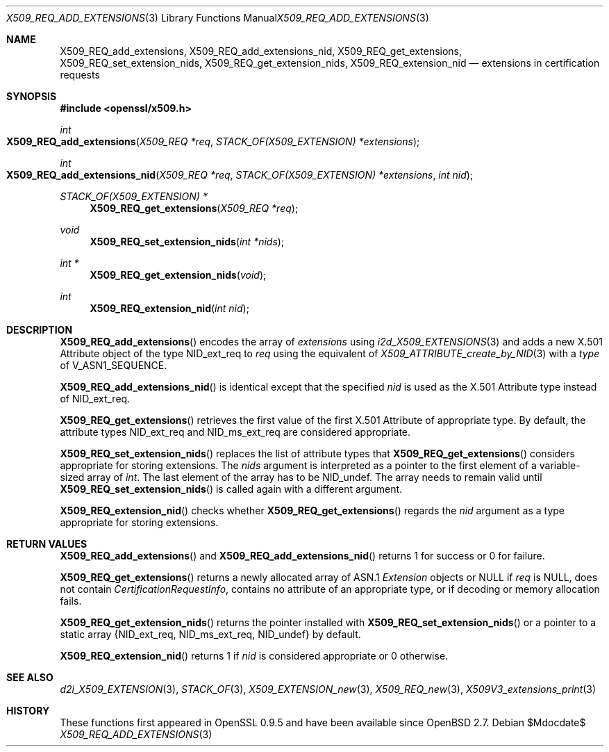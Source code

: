 .\" $OpenBSD$
.\"
.\" Copyright (c) 2021 Ingo Schwarze <schwarze@openbsd.org>
.\"
.\" Permission to use, copy, modify, and distribute this software for any
.\" purpose with or without fee is hereby granted, provided that the above
.\" copyright notice and this permission notice appear in all copies.
.\"
.\" THE SOFTWARE IS PROVIDED "AS IS" AND THE AUTHOR DISCLAIMS ALL WARRANTIES
.\" WITH REGARD TO THIS SOFTWARE INCLUDING ALL IMPLIED WARRANTIES OF
.\" MERCHANTABILITY AND FITNESS. IN NO EVENT SHALL THE AUTHOR BE LIABLE FOR
.\" ANY SPECIAL, DIRECT, INDIRECT, OR CONSEQUENTIAL DAMAGES OR ANY DAMAGES
.\" WHATSOEVER RESULTING FROM LOSS OF USE, DATA OR PROFITS, WHETHER IN AN
.\" ACTION OF CONTRACT, NEGLIGENCE OR OTHER TORTIOUS ACTION, ARISING OUT OF
.\" OR IN CONNECTION WITH THE USE OR PERFORMANCE OF THIS SOFTWARE.
.\"
.Dd $Mdocdate$
.Dt X509_REQ_ADD_EXTENSIONS 3
.Os
.Sh NAME
.Nm X509_REQ_add_extensions ,
.Nm X509_REQ_add_extensions_nid ,
.Nm X509_REQ_get_extensions ,
.Nm X509_REQ_set_extension_nids ,
.Nm X509_REQ_get_extension_nids ,
.Nm X509_REQ_extension_nid
.Nd extensions in certification requests
.Sh SYNOPSIS
.In openssl/x509.h
.Ft int
.Fo X509_REQ_add_extensions
.Fa "X509_REQ *req"
.Fa "STACK_OF(X509_EXTENSION) *extensions"
.Fc
.Ft int
.Fo X509_REQ_add_extensions_nid
.Fa "X509_REQ *req"
.Fa "STACK_OF(X509_EXTENSION) *extensions"
.Fa "int nid"
.Fc
.Ft STACK_OF(X509_EXTENSION) *
.Fn X509_REQ_get_extensions "X509_REQ *req"
.Ft void
.Fn X509_REQ_set_extension_nids "int *nids"
.Ft int *
.Fn X509_REQ_get_extension_nids void
.Ft int
.Fn X509_REQ_extension_nid "int nid"
.Sh DESCRIPTION
.Fn X509_REQ_add_extensions
encodes the array of
.Fa extensions
using
.Xr i2d_X509_EXTENSIONS 3
and adds a new X.501 Attribute object of the type
.Dv NID_ext_req
to
.Fa req
using the equivalent of
.Xr X509_ATTRIBUTE_create_by_NID 3
with a
.Fa type
of
.Dv V_ASN1_SEQUENCE .
.Pp
.Fn X509_REQ_add_extensions_nid
is identical except that the specified
.Fa nid
is used as the X.501 Attribute type instead of
.Dv NID_ext_req .
.Pp
.Fn X509_REQ_get_extensions
retrieves the first value of the first X.501 Attribute of appropriate type.
By default, the attribute types
.Dv NID_ext_req
and
.Dv NID_ms_ext_req
are considered appropriate.
.Pp
.Fn X509_REQ_set_extension_nids
replaces the list of attribute types that
.Fn X509_REQ_get_extensions
considers appropriate for storing extensions.
The
.Fa nids
argument is interpreted as a pointer to the first element
of a variable-sized array of
.Vt int .
The last element of the array has to be
.Dv NID_undef .
The array needs to remain valid until
.Fn X509_REQ_set_extension_nids
is called again with a different argument.
.Pp
.Fn X509_REQ_extension_nid
checks whether
.Fn X509_REQ_get_extensions
regards the
.Fa nid
argument as a type appropriate for storing extensions.
.Sh RETURN VALUES
.Fn X509_REQ_add_extensions
and
.Fn X509_REQ_add_extensions_nid
returns 1 for success or 0 for failure.
.Pp
.Fn X509_REQ_get_extensions
returns a newly allocated array of ASN.1
.Vt Extension
objects or
.Dv NULL
if
.Fa req
is
.Dv NULL ,
does not contain
.Vt CertificationRequestInfo ,
contains no attribute of an appropriate type,
or if decoding or memory allocation fails.
.Pp
.Fn X509_REQ_get_extension_nids
returns the pointer installed with
.Fn X509_REQ_set_extension_nids
or a pointer to a static array
.Brq Dv NID_ext_req , NID_ms_ext_req , NID_undef
by default.
.Pp
.Fn X509_REQ_extension_nid
returns 1 if
.Fa nid
is considered appropriate or 0 otherwise.
.Sh SEE ALSO
.Xr d2i_X509_EXTENSION 3 ,
.Xr STACK_OF 3 ,
.Xr X509_EXTENSION_new 3 ,
.Xr X509_REQ_new 3 ,
.Xr X509V3_extensions_print 3
.Sh HISTORY
These functions first appeared in OpenSSL 0.9.5
and have been available since
.Ox 2.7 .
